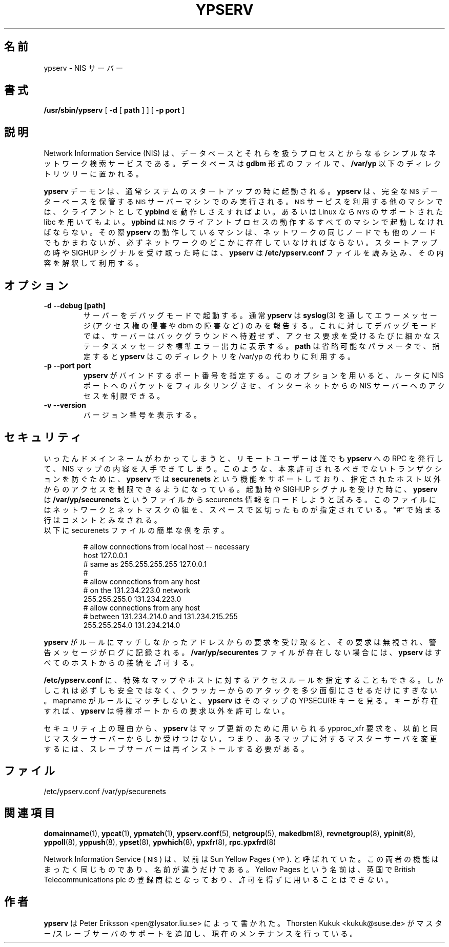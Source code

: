 .\" -*- nroff -*-
.\"*******************************************************************
.\"
.\" This file was generated with po4a. Translate the source file.
.\"
.\"*******************************************************************
.\"
.\" Japanese Version Copyright (c) 1998, 1999 NAKANO Takeo all rights reserved.
.\" Translated Mon 23 Nov 1998 by NAKANO Takeo <nakano@apm.seikei.ac.jp>
.\" Updated Fri 22 Oct 1999 by NAKANO Takeo
.\" Updated Sun 02 Dec 2001 by NAKANO Takeo
.\"
.TH YPSERV 8 "August 2001" "YP Server" "Reference Manual"
.SH 名前
ypserv \- NIS サーバー
.SH 書式
\fB/usr/sbin/ypserv\fP [ \fB\-d\fP [ \fBpath\fP ] ] [ \fB\-p port\fP ]
.LP
.SH 説明
.IX ypserv "" "\fLypserv\fR \(em NIS server process"
.LP
Network Information Service (NIS) は、 データベースとそれらを扱うプロセスとからなる
シンプルなネットワーク検索サービスである。 データベースは \fBgdbm\fP 形式のファイルで、 \fB/var/yp\fP
以下のディレクトリツリーに置かれる。
.LP
\fBypserv\fP デーモンは、通常システムのスタートアップの時に起動される。 \fBypserv\fP は、完全な
.SM NIS
データーベースを保管する
.SM NIS
サーバーマシンでのみ実行される。
.SM NIS
サービスを利用する他のマシンでは、クライアントとして \fBypbind\fP を動作しさえすればよい。あるいは Linux なら
.SM NYS
のサポートされた libc を用いてもよい。 \fBypbind\fP は
.SM NIS
クライアントプロセスの動作するすべてのマシンで起動しなければならない。 その際 \fBypserv\fP の動作しているマシンは、
ネットワークの同じノードでも他のノードでもかまわないが、 必ずネットワークのどこかに存在していなければならない。 スタートアップの時や SIGHUP
シグナルを受け取った時には、 \fBypserv\fP は \fB/etc/ypserv.conf\fP ファイルを読み込み、その内容を解釈して利用する。
.LP
.SH オプション
.TP 
\fB\-d \-\-debug [path]\fP
サーバーをデバッグモードで起動する。 通常 \fBypserv\fP は \fBsyslog\fP(3)  を通してエラーメッセージ (アクセス権の侵害や dbm
の障害など) のみを 報告する。これに対してデバッグモードでは、 サーバーはバックグラウンドへ待避せず、
アクセス要求を受けるたびに細かなステータスメッセージを 標準エラー出力に表示する。 \fBpath\fP は省略可能なパラメータで、指定すると
\fBypserv\fP はこのディレクトリを /var/yp の代わりに利用する。
.TP 
\fB\-p \-\-port port\fP
\fBypserv\fP がバインドするポート番号を指定する。このオプションを用いると、 ルータに NIS ポートへのパケットをフィルタリングさせ、
インターネットからの NIS サーバーへのアクセスを制限できる。
.TP 
\fB\-v \-\-version\fP
バージョン番号を表示する。
.SH セキュリティ
いったんドメインネームがわかってしまうと、リモートユーザーは誰でも \fBypserv\fP への RPC を発行して、 NIS
マップの内容を入手できてしまう。 このような、本来許可されるべきでないトランザクションを防ぐために、 \fBypserv\fP では
\fBsecurenets\fP という機能をサポートしており、指定されたホスト以外からのアクセスを 制限できるようになっている。起動時や SIGHUP
シグナルを受けた時に、 \fBypserv\fP は \fB/var/yp/securenets\fP というファイルから securenets
情報をロードしようと試みる。 このファイルにはネットワークとネットマスクの組を、スペースで 区切ったものが指定されている。\*(lq#\*(rq
で始まる行はコメントと みなされる。
.TP 
以下に securenets ファイルの簡単な例を示す。

# allow connections from local host \-\- necessary
.br
host 127.0.0.1
.br
# same as 255.255.255.255 127.0.0.1
.br
#
.br
# allow connections from any host
.br
# on the 131.234.223.0 network
.br
255.255.255.0 131.234.223.0
.br
# allow connections from any host
.br
# between 131.234.214.0 and 131.234.215.255
.br
255.255.254.0 131.234.214.0
.LP
\fBypserv\fP がルールにマッチしなかったアドレスからの要求を受け取ると、 その要求は無視され、警告メッセージがログに記録される。
\fB/var/yp/securentes\fP ファイルが存在しない場合には、 \fBypserv\fP はすべてのホストからの接続を許可する。
.LP
\fB/etc/ypserv.conf\fP に、特殊なマップやホストに対するアクセスルールを指定することもできる。
しかしこれは必ずしも安全ではなく、クラッカーからのアタックを多少面倒に させるだけにすぎない。 mapname がルールにマッチしないと、
\fBypserv\fP はそのマップの YPSECURE キーを見る。キーが存在すれば、 \fBypserv\fP は特権ポートからの要求以外を許可しない。

セキュリティ上の理由から、 \fBypserv\fP はマップ更新のために用いられる ypproc_xfr 要求を、以前と同じ
マスターサーバーからしか受けつけない。つまり、あるマップに対する マスターサーバを変更するには、スレーブサーバーは 再インストールする必要がある。
.SH ファイル
/etc/ypserv.conf /var/yp/securenets
.SH 関連項目
\fBdomainname\fP(1), \fBypcat\fP(1), \fBypmatch\fP(1), \fBypserv.conf\fP(5),
\fBnetgroup\fP(5), \fBmakedbm\fP(8), \fBrevnetgroup\fP(8), \fBypinit\fP(8),
\fByppoll\fP(8), \fByppush\fP(8), \fBypset\fP(8), \fBypwhich\fP(8), \fBypxfr\fP(8),
\fBrpc.ypxfrd\fP(8)
.LP
Network Information Service (\s-1NIS\s0)  は、以前は Sun Yellow Pages
(\s-1YP\s0).  と呼ばれていた。 この両者の機能はまったく同じものであり、名前が違うだけである。 Yellow Pages
という名前は、英国で British Telecommunications plc の登録商標となっており、 許可を得ずに用いることはできない。
.SH 作者
\fBypserv\fP は Peter Eriksson <pen@lysator.liu.se> によって書かれた。 Thorsten
Kukuk <kukuk@suse.de> がマスター/スレーブサーバの サポートを追加し、現在のメンテナンスを行っている。
